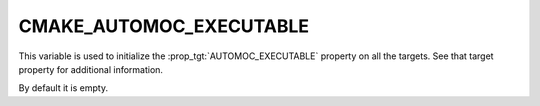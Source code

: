CMAKE_AUTOMOC_EXECUTABLE
------------------------

.. versionadded:: 3.27

This variable is used to initialize the :prop_tgt:`AUTOMOC_EXECUTABLE`
property on all the targets. See that target property for additional
information.

By default it is empty.

